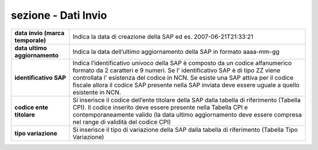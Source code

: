 ###########################################
sezione - Dati Invio
###########################################



.. table:: In questa sezione vengono indicati i dati identificativi della comunicazione della SAP. Campi e significato
   :name: Dati Invio

============================================================== =============================================================================================================
**data invio (marca temporale)**									Indica la data di creazione della SAP ed es. 2007-06-21T21:33:21
**data ultimo aggiornamento**									Indica la data dell’ultimo aggiornamento della SAP in formato aaaa-mm-gg
**identificativo SAP**											Indica l’identificativo univoco della SAP è composto da un codice alfanumerico formato da 2 caratteri e 9 numeri. Se l' identificativo SAP è di tipo ZZ viene controllata l' esistenza del codice in NCN. Se esiste una SAP attiva per il codice fiscale allora il codice SAP presente nella SAP inviata deve essere uguale a quello esistente in NCN. 
**codice ente titolare**											Si inserisce il codice dell’ente titolare della SAP dalla tabella di riferimento (Tabella CPI). Il codice inserito deve essere presente nella Tabella CPI e contemporaneamente valido (la data ultimo aggiornamento deve essere compresa nel range di validità del codice CPI)
**tipo variazione**												Si inserisce il tipo di variazione della SAP dalla tabella di riferimento (Tabella Tipo Variazione)
============================================================== =============================================================================================================
